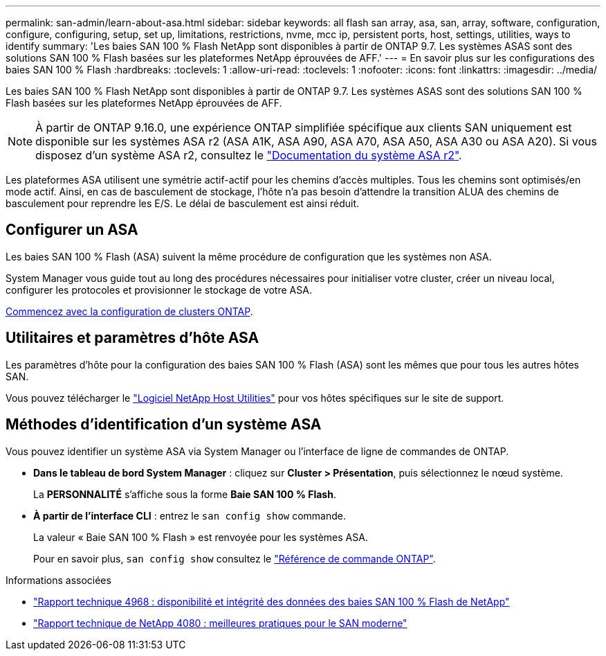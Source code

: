---
permalink: san-admin/learn-about-asa.html 
sidebar: sidebar 
keywords: all flash san array, asa, san, array, software, configuration, configure, configuring, setup, set up, limitations, restrictions, nvme, mcc ip, persistent ports, host, settings, utilities, ways to identify 
summary: 'Les baies SAN 100 % Flash NetApp sont disponibles à partir de ONTAP 9.7.  Les systèmes ASAS sont des solutions SAN 100 % Flash basées sur les plateformes NetApp éprouvées de AFF.' 
---
= En savoir plus sur les configurations des baies SAN 100 % Flash
:hardbreaks:
:toclevels: 1
:allow-uri-read: 
:toclevels: 1
:nofooter: 
:icons: font
:linkattrs: 
:imagesdir: ../media/


[role="lead"]
Les baies SAN 100 % Flash NetApp sont disponibles à partir de ONTAP 9.7.  Les systèmes ASAS sont des solutions SAN 100 % Flash basées sur les plateformes NetApp éprouvées de AFF.


NOTE: À partir de ONTAP 9.16.0, une expérience ONTAP simplifiée spécifique aux clients SAN uniquement est disponible sur les systèmes ASA r2 (ASA A1K, ASA A90, ASA A70, ASA A50, ASA A30 ou ASA A20). Si vous disposez d'un système ASA r2, consultez le link:https://docs.netapp.com/us-en/asa-r2/index.html["Documentation du système ASA r2"^].

Les plateformes ASA utilisent une symétrie actif-actif pour les chemins d'accès multiples. Tous les chemins sont optimisés/en mode actif. Ainsi, en cas de basculement de stockage, l'hôte n'a pas besoin d'attendre la transition ALUA des chemins de basculement pour reprendre les E/S. Le délai de basculement est ainsi réduit.



== Configurer un ASA

Les baies SAN 100 % Flash (ASA) suivent la même procédure de configuration que les systèmes non ASA.

System Manager vous guide tout au long des procédures nécessaires pour initialiser votre cluster, créer un niveau local, configurer les protocoles et provisionner le stockage de votre ASA.

xref:../software_setup/concept_decide_whether_to_use_ontap_cli.html[Commencez avec la configuration de clusters ONTAP].



== Utilitaires et paramètres d'hôte ASA

Les paramètres d'hôte pour la configuration des baies SAN 100 % Flash (ASA) sont les mêmes que pour tous les autres hôtes SAN.

Vous pouvez télécharger le link:https://mysupport.netapp.com/NOW/cgi-bin/software["Logiciel NetApp Host Utilities"^] pour vos hôtes spécifiques sur le site de support.



== Méthodes d'identification d'un système ASA

Vous pouvez identifier un système ASA via System Manager ou l'interface de ligne de commandes de ONTAP.

* *Dans le tableau de bord System Manager* : cliquez sur *Cluster > Présentation*, puis sélectionnez le nœud système.
+
La *PERSONNALITÉ* s'affiche sous la forme *Baie SAN 100 % Flash*.

* *À partir de l'interface CLI* : entrez le `san config show` commande.
+
La valeur « Baie SAN 100 % Flash » est renvoyée pour les systèmes ASA.

+
Pour en savoir plus, `san config show` consultez le link:https://docs.netapp.com/us-en/ontap-cli/san-config-show.html["Référence de commande ONTAP"^].



.Informations associées
* link:https://www.netapp.com/pdf.html?item=/media/85671-tr-4968.pdf["Rapport technique 4968 : disponibilité et intégrité des données des baies SAN 100 % Flash de NetApp"^]
* link:https://www.netapp.com/pdf.html?item=/media/10680-tr4080pdf.pdf["Rapport technique de NetApp 4080 : meilleures pratiques pour le SAN moderne"^]

